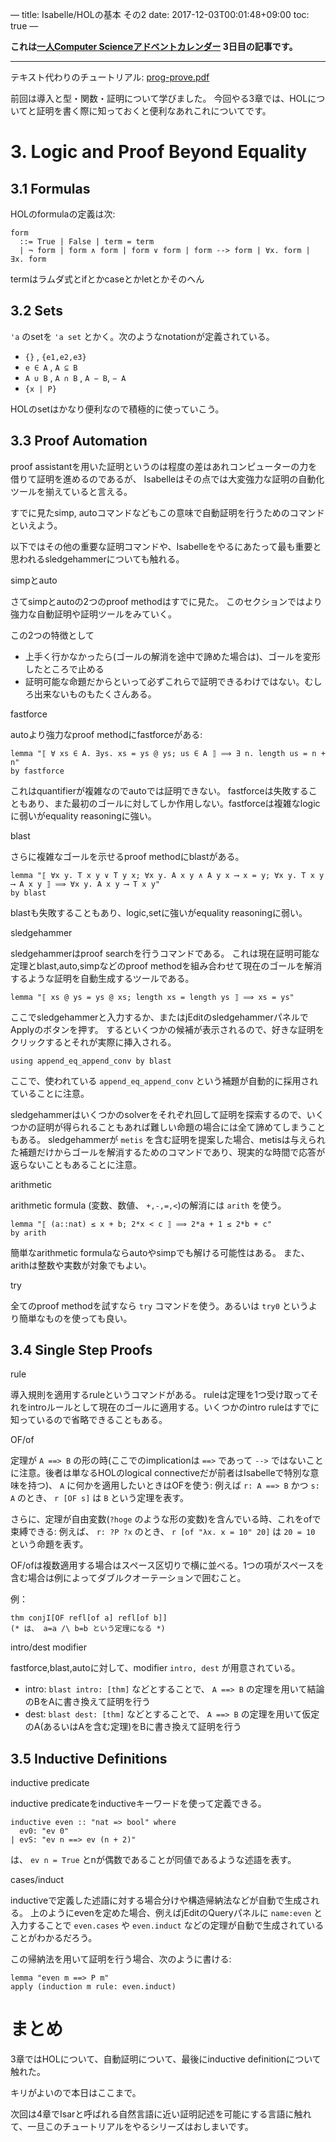 ---
title: Isabelle/HOLの基本 その2
date: 2017-12-03T00:01:48+09:00
toc: true
---

*これは[[https://qiita.com/advent-calendar/2017/myuon_myon_cs][一人Computer Scienceアドベントカレンダー]] 3日目の記事です。*

-----

テキスト代わりのチュートリアル: [[https://isabelle.in.tum.de/dist/Isabelle2017/doc/prog-prove.pdf][prog-prove.pdf]]

前回は導入と型・関数・証明について学びました。
今回やる3章では、HOLについてと証明を書く際に知っておくと便利なあれこれについてです。

* 3. Logic and Proof Beyond Equality

** 3.1 Formulas

HOLのformulaの定義は次: 

#+BEGIN_SRC text
  form
    ::= True | False | term = term
    | ¬ form | form ∧ form | form ∨ form | form --> form | ∀x. form | ∃x. form
#+END_SRC

termはラムダ式とifとかcaseとかletとかそのへん

** 3.2 Sets

~'a~ のsetを ~'a set~ とかく。次のようなnotationが定義されている。

- ~{}~ , ~{e1,e2,e3}~
- ~e ∈ A~ , ~A ⊆ B~
- ~A ∪ B~ , ~A ∩ B~ , ~A − B~, ~− A~
- ~{x | P}~

HOLのsetはかなり便利なので積極的に使っていこう。

** 3.3 Proof Automation

proof assistantを用いた証明というのは程度の差はあれコンピューターの力を借りて証明を進めるのであるが、
Isabelleはその点では大変強力な証明の自動化ツールを揃えていると言える。

すでに見たsimp, autoコマンドなどもこの意味で自動証明を行うためのコマンドといえよう。

以下ではその他の重要な証明コマンドや、Isabelleをやるにあたって最も重要と思われるsledgehammerについても触れる。

**** simpとauto

さてsimpとautoの2つのproof methodはすでに見た。
このセクションではより強力な自動証明や証明ツールをみていく。

この2つの特徴として

- 上手く行かなかったら(ゴールの解消を途中で諦めた場合は)、ゴールを変形したところで止める
- 証明可能な命題だからといって必ずこれらで証明できるわけではない。むしろ出来ないものもたくさんある。

**** fastforce

autoより強力なproof methodにfastforceがある:

#+BEGIN_SRC text
  lemma "⟦ ∀ xs ∈ A. ∃ys. xs = ys @ ys; us ∈ A ⟧ ⟹ ∃ n. length us = n + n"
  by fastforce
#+END_SRC

これはquantifierが複雑なのでautoでは証明できない。
fastforceは失敗することもあり、また最初のゴールに対してしか作用しない。fastforceは複雑なlogicに弱いがequality reasoningに強い。

**** blast

さらに複雑なゴールを示せるproof methodにblastがある。

#+BEGIN_SRC text
  lemma "⟦ ∀x y. T x y ∨ T y x; ∀x y. A x y ∧ A y x ⟶ x = y; ∀x y. T x y ⟶ A x y ⟧ ⟹ ∀x y. A x y ⟶ T x y"
  by blast
#+END_SRC

blastも失敗することもあり、logic,setに強いがequality reasoningに弱い。

**** sledgehammer

sledgehammerはproof searchを行うコマンドである。
これは現在証明可能な定理とblast,auto,simpなどのproof methodを組み合わせて現在のゴールを解消するような証明を自動生成するツールである。

#+BEGIN_SRC text
  lemma "⟦ xs @ ys = ys @ xs; length xs = length ys ⟧ ⟹ xs = ys"
#+END_SRC

ここでsledgehammerと入力するか、またはjEditのsledgehammerパネルでApplyのボタンを押す。
するといくつかの候補が表示されるので、好きな証明をクリックするとそれが実際に挿入される。

#+BEGIN_SRC text
    using append_eq_append_conv by blast
#+END_SRC

ここで、使われている ~append_eq_append_conv~ という補題が自動的に採用されていることに注意。

sledgehammerはいくつかのsolverをそれぞれ回して証明を探索するので、いくつかの証明が得られることもあれば難しい命題の場合には全て諦めてしまうこともある。
sledgehammerが ~metis~ を含む証明を提案した場合、metisは与えられた補題だけからゴールを解消するためのコマンドであり、現実的な時間で応答が返らないこともあることに注意。

**** arithmetic

arithmetic formula (変数、数値、 ~+,-,=,<~)の解消には ~arith~ を使う。

#+BEGIN_SRC text
  lemma "⟦ (a::nat) ≤ x + b; 2*x < c ⟧ ⟹ 2*a + 1 ≤ 2*b + c"
  by arith
#+END_SRC

簡単なarithmetic formulaならautoやsimpでも解ける可能性はある。
また、arithは整数や実数が対象でもよい。

**** try

全てのproof methodを試すなら ~try~ コマンドを使う。あるいは ~try0~ というより簡単なものを使っても良い。

** 3.4 Single Step Proofs

**** rule

導入規則を適用するruleというコマンドがある。
ruleは定理を1つ受け取ってそれをintroルールとして現在のゴールに適用する。いくつかのintro ruleはすでに知っているので省略できることもある。

**** OF/of

定理が ~A ==> B~ の形の時(ここでのimplicationは ~==>~ であって ~-->~ ではないことに注意。後者は単なるHOLのlogical connectiveだが前者はIsabelleで特別な意味を持つ)、 ~A~ に何かを適用したいときはOFを使う:
例えば ~r: A ==> B~ かつ ~s: A~ のとき、 ~r [OF s]~ は ~B~ という定理を表す。

さらに、定理が自由変数(~?hoge~ のような形の変数)を含んでいる時、これをofで束縛できる:
例えば、 ~r: ?P ?x~ のとき、 ~r [of "λx. x = 10" 20]~ は ~20 = 10~ という命題を表す。

OF/ofは複数適用する場合はスペース区切りで横に並べる。1つの項がスペースを含む場合は例によってダブルクオーテーションで囲むこと。

例：

#+BEGIN_SRC text
  thm conjI[OF refl[of a] refl[of b]]
  (* は、 a=a /\ b=b という定理になる *)
#+END_SRC

**** intro/dest modifier

fastforce,blast,autoに対して、modifier ~intro, dest~ が用意されている。

- intro: ~blast intro: [thm]~ などとすることで、 ~A ==> B~ の定理を用いて結論のBをAに書き換えて証明を行う
- dest: ~blast dest: [thm]~ などとすることで、 ~A ==> B~ の定理を用いて仮定のA(あるいはAを含む定理)をBに書き換えて証明を行う

** 3.5 Inductive Definitions

**** inductive predicate

inductive predicateをinductiveキーワードを使って定義できる。

#+BEGIN_SRC text
  inductive even :: "nat => bool" where
    ev0: "ev 0"
  | evS: "ev n ==> ev (n + 2)"
#+END_SRC

は、 ~ev n = True~ とnが偶数であることが同値であるような述語を表す。

**** cases/induct

inductiveで定義した述語に対する場合分けや構造帰納法などが自動で生成される。
上のようにevenを定めた場合、例えばjEditのQueryパネルに ~name:even~ と入力することで ~even.cases~ や ~even.induct~ などの定理が自動で生成されていることがわかるだろう。

この帰納法を用いて証明を行う場合、次のように書ける:

#+BEGIN_SRC text
  lemma "even m ==> P m"
  apply (induction m rule: even.induct)
#+END_SRC

* まとめ

3章ではHOLについて、自動証明について、最後にinductive definitionについて触れた。

キリがよいので本日はここまで。

次回は4章でIsarと呼ばれる自然言語に近い証明記述を可能にする言語に触れて、一旦このチュートリアルをやるシリーズはおしまいです。


